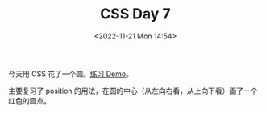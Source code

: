 #+TITLE: CSS Day 7
#+DATE: <2022-11-21 Mon 14:54>
#+TAGS[]: CSS 技术

今天用 CSS 花了一个圆。[[https://csszengarden.tianheg.xyz/days/first-30-days/7/][练习 Demo]]。

主要复习了 position 的用法，在圆的中心（从左向右看，从上向下看）画了一个红色的圆点。
